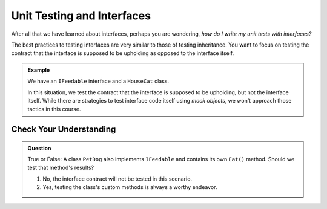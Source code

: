 Unit Testing and Interfaces
===========================

After all that we have learned about interfaces, perhaps you are wondering, *how do I write my unit tests with interfaces?*

.. TODO: add testing inheritance link when available

The best practices to testing interfaces are very similar to those of testing inheritance. You want to focus on testing the contract 
that the interface is supposed to be upholding as opposed to the interface itself.

.. admonition:: Example

   We have an ``IFeedable`` interface and a ``HouseCat`` class.

   .. sourcecode:: c#
      :linenos: 

      public interface IFeedable
      {
         string Eat()
         {
            return "the feedable is eating";
         }
      }

      public class HouseCat : IFeedable
      {
         public string Name { get; set; }
         public HouseCat(string name)
         {
            Name = name;
         }
      }

      [TestClass]
      public class CatTests
      {
         [TestMethod]
         public void TestHouseCatImplementsEatMethod()
         {
            IFeedable test_cat = new HouseCat("test");
            Assert.AreEqual("the feedable is eating", test_cat.Eat());
         }
      }

   In this situation, we test the contract that the interface is supposed to be upholding, but not the interface itself.
   While there are strategies to test interface code itself using *mock objects*, we won't approach those tactics in this course. 

Check Your Understanding
------------------------

.. admonition:: Question

   True or False: A class ``PetDog`` also implements ``IFeedable`` and contains its own ``Eat()`` method. Should we test that method's results?

   #. No, the interface contract will not be tested in this scenario.
   #. Yes, testing the class's custom methods is always a worthy endeavor.
   
.. ans: b, testing the class's custom methods is always a worthy endeavor.

